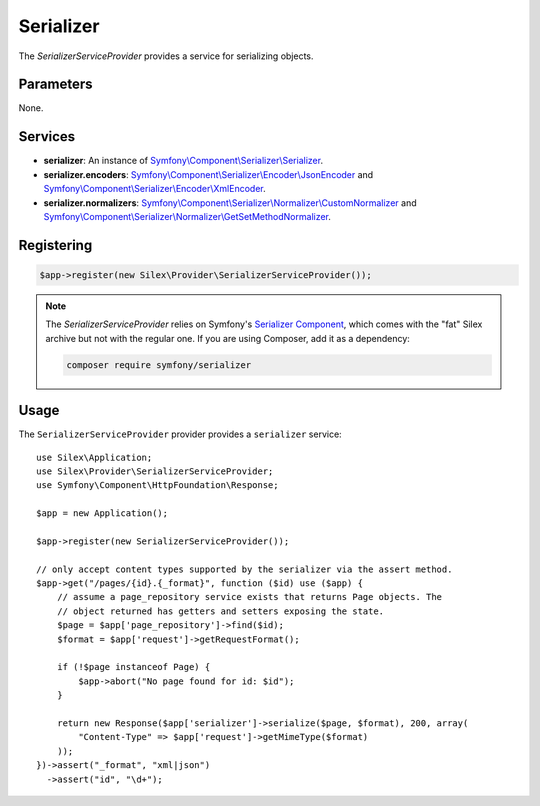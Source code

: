 Serializer
==========

The *SerializerServiceProvider* provides a service for serializing objects.

Parameters
----------

None.

Services
--------

* **serializer**: An instance of `Symfony\\Component\\Serializer\\Serializer
  <http://api.symfony.com/master/Symfony/Component/Serializer/Serializer.html>`_.

* **serializer.encoders**: `Symfony\\Component\\Serializer\\Encoder\\JsonEncoder
  <http://api.symfony.com/master/Symfony/Component/Serializer/Encoder/JsonEncoder.html>`_
  and `Symfony\\Component\\Serializer\\Encoder\\XmlEncoder
  <http://api.symfony.com/master/Symfony/Component/Serializer/Encoder/XmlEncoder.html>`_.

* **serializer.normalizers**: `Symfony\\Component\\Serializer\\Normalizer\\CustomNormalizer
  <http://api.symfony.com/master/Symfony/Component/Serializer/Normalizer/CustomNormalizer.html>`_
  and `Symfony\\Component\\Serializer\\Normalizer\\GetSetMethodNormalizer
  <http://api.symfony.com/master/Symfony/Component/Serializer/Normalizer/GetSetMethodNormalizer.html>`_.

Registering
-----------

.. code-block:: php

    $app->register(new Silex\Provider\SerializerServiceProvider());
    
.. note::

    The *SerializerServiceProvider* relies on Symfony's `Serializer Component
    <http://symfony.com/doc/current/components/serializer.html>`_, 
    which comes with the "fat" Silex archive but not with the regular
    one. If you are using Composer, add it as a dependency:

    .. code-block:: bash

        composer require symfony/serializer

Usage
-----

The ``SerializerServiceProvider`` provider provides a ``serializer`` service::

    use Silex\Application;
    use Silex\Provider\SerializerServiceProvider;
    use Symfony\Component\HttpFoundation\Response;

    $app = new Application();

    $app->register(new SerializerServiceProvider());

    // only accept content types supported by the serializer via the assert method.
    $app->get("/pages/{id}.{_format}", function ($id) use ($app) {
        // assume a page_repository service exists that returns Page objects. The
        // object returned has getters and setters exposing the state.
        $page = $app['page_repository']->find($id);
        $format = $app['request']->getRequestFormat();

        if (!$page instanceof Page) {
            $app->abort("No page found for id: $id");
        }

        return new Response($app['serializer']->serialize($page, $format), 200, array(
            "Content-Type" => $app['request']->getMimeType($format)
        ));
    })->assert("_format", "xml|json")
      ->assert("id", "\d+");
